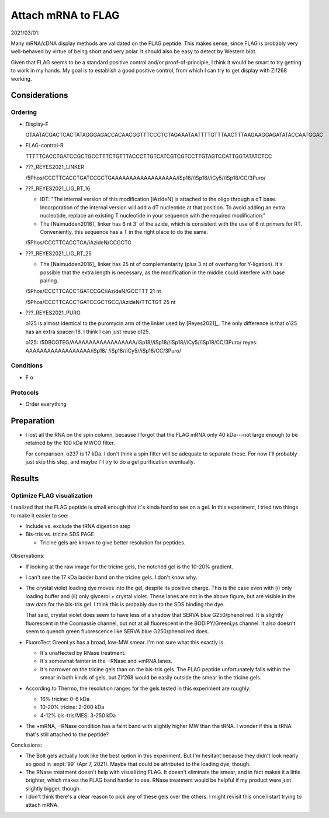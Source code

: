 *******************
Attach mRNA to FLAG
*******************

2021/03/01:

Many mRNA/cDNA display methods are validated on the FLAG peptide.  This makes 
sense, since FLAG is probably very well-behaved by virtue of being short and 
very polar.  It should also be easy to detect by Western blot.

Given that FLAG seems to be a standard positive control and/or 
proof-of-principle, I think it would be smart to try getting to work in my 
hands.  My goal is to establish a good positive control, from which I can try 
to get display with Zif268 working.

Considerations
==============

Ordering
--------

- Display-F

  GTAATACGACTCACTATAGGGAGACCACAACGGTTTCCCTCTAGAAATAATTTTGTTTAACTTTAAGAAGGAGATATACCAATGGAC

- FLAG-control-R

  TTTTTCACCTGATCCGCTGCCTTTCTGTTTACCCTTGTCATCGTCGTCCTTGTAGTCCATTGGTATATCTCC 

- ???_REYES2021_LINKER

  /5Phos/CCCTTCACCTGATCCGCTGAAAAAAAAAAAAAAAAAA/iSp18//iSp18//iCy5//iSp18/CC/3Puro/

- ???_REYES2021_LIG_RT_16

  - IDT: "The internal version of this modification [iAzideN] is attached to 
    the oligo through a dT base. Incorporation of the internal version will add 
    a dT nucleotide at that position. To avoid adding an extra nucleotide, 
    replace an existing T nucleotide in your sequence with the required 
    modification."

  - The [Naimudden2016]_ linker has 6 nt 3' of the azide, which is consistent 
    with the use of 6 nt primers for RT.  Conveniently, this sequence has a T 
    in the right place to do the same.

  /5Phos/CCCTTCACCTGA/iAzideN/CCGCTG

- ???_REYES2021_LIG_RT_25

  - The [Naimudden2016]_ linker has 25 nt of complementarity (plus 3 nt of 
    overhang for Y-ligation).  It's possible that the extra length is 
    necessary, as the modification in the middle could interfere with base 
    pairing.

  /5Phos/CCCTTCACCTGATCCGC/iAzideN/GCCTTT
  21 nt

  /5Phos/CCCTTCACCTGATCCGCTGCC/iAzideN/TTCTGT
  25 nt

- ???_REYES2021_PURO

  o125 is almost identical to the puromycin arm of the linker used by 
  [Reyes2021]_.  The only difference is that o125 has an extra spacer-18.  I 
  think I can just reuse o125.

  o125:   /5DBCOTEG/AAAAAAAAAAAAAAAAAA/iSp18//iSp18//iSp18//iCy5//iSp18/CC/3Puro/
  reyes:            AAAAAAAAAAAAAAAAAA/iSp18/       /iSp18//iCy5//iSp18/CC/3Puro/


Conditions
----------
- F
  o

Protocols
---------
- Order everything

Preparation
===========
.. protocol:: 20210408_make_mrna_gel.txt

- I lost all the RNA on the spin column, because I forgot that the FLAG mRNA 
  only 40 kDa---not large enough to be retained by the 100 kDa MWCO filter.  

  For comparison, o237 is 17 kDa.  I don't think a spin filter will be adequate 
  to separate these.  For now I'll probably just skip this step, and maybe I'll 
  try to do a gel purification eventually.

Results
=======

Optimize FLAG visualization
---------------------------
I realized that the FLAG peptide is small enough that it's kinda hard to see on 
a gel.  In this experiment, I tried two things to make it easier to see:

- Include vs. exclude the tRNA digestion step

- Bis-tris vs. tricine SDS PAGE

  - Tricine gels are known to give better resolution for peptides.

.. protocol:: 20210415_optimize_flag_visualization.txt

.. figure:: 20210415_optimize_flag_visualization.svg

Observations:

- If looking at the raw image for the tricine gels, the notched gel is the 
  10-20% gradient.

- I can't see the 17 kDa ladder band on the tricine gels.  I don't know why.

  .. update:: 2021/05/06

    After looking at some more of these gels (e.g. :expt:`99`), I think the 14 
    and 17 kDa ladder bands are just nearly superimposed.

- The crystal violet loading dye moves into the gel, despite its positive 
  charge.  This is the case even with (i) only loading buffer and (ii) only 
  glycerol + crystal violet.  These lanes are not in the above figure, but are 
  visible in the raw data for the bis-tris gel.  I think this is probably due 
  to the SDS binding the dye.

  That said, crystal violet does seem to have less of a shadow that SERVA blue 
  G250/phenol red.  It is slightly fluorescent in the Coomassie channel, but 
  not at all fluorescent in the BODIPY/GreenLys channel.  It also doesn't seem 
  to quench green fluorescence like SERVA blue G250/phenol red does.

- FluoroTect GreenLys has a broad, low-MW smear.  I'm not sure what this 
  exactly is.
  
  - It's unaffected by RNase treatment.

  - It's somewhat fainter in the −RNase and +mRNA lanes.
  
  - It's narrower on the tricine gels than on the bis-tris gels.  The FLAG 
    peptide unfortunately falls within the smear in both kinds of gels, but 
    Zif268 would be easily outside the smear in the tricine gels.

- According to Thermo, the resolution ranges for the gels tested in this 
  experiment are roughly:

  - 16% tricine: 0-6 kDa
  - 10-20% tricine: 2-200 kDa
  - 4-12% bis-tris/MES: 3-250 kDa

- The +mRNA, −RNase condition has a faint band with slightly higher MW than the 
  tRNA.  I wonder if this is tRNA that's still attached to the peptide?

Conclusions:

- The Bolt gels actually look like the best option in this experiment.  But I'm 
  hesitant because they didn't look nearly so good in :expt:`99` (Apr 7, 2021).  
  Maybe that could be attributed to the loading dye, though.

- The RNase treatment doesn't help with visualizing FLAG.  It doesn't eliminate 
  the smear, and in fact makes it a little brighter, which makes the FLAG band 
  harder to see.  RNase treatment would be helpful if my product were just 
  slightly bigger, though.

- I don't think there's a clear reason to pick any of these gels over the 
  others.  I might revisit this once I start trying to attach mRNA.

